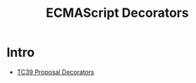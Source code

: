 :PROPERTIES:
:ID:       9272704f-65fd-4cec-9180-edc5af971a31
:END:
#+title: ECMAScript Decorators

* Intro

- [[https://github.com/tc39/proposal-decorators][TC39 Proposal Decorators]]

